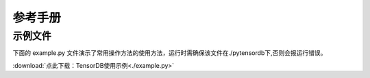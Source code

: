 参考手册
=======================================================================================================
示例文件
--------------------------------------------------------------------------------------------------------
下面的 example.py 文件演示了常用操作方法的使用方法，运行时需确保该文件在./pytensordb下,否则会报运行错误。

:download:`点此下载：TensorDB使用示例<./example.py>`